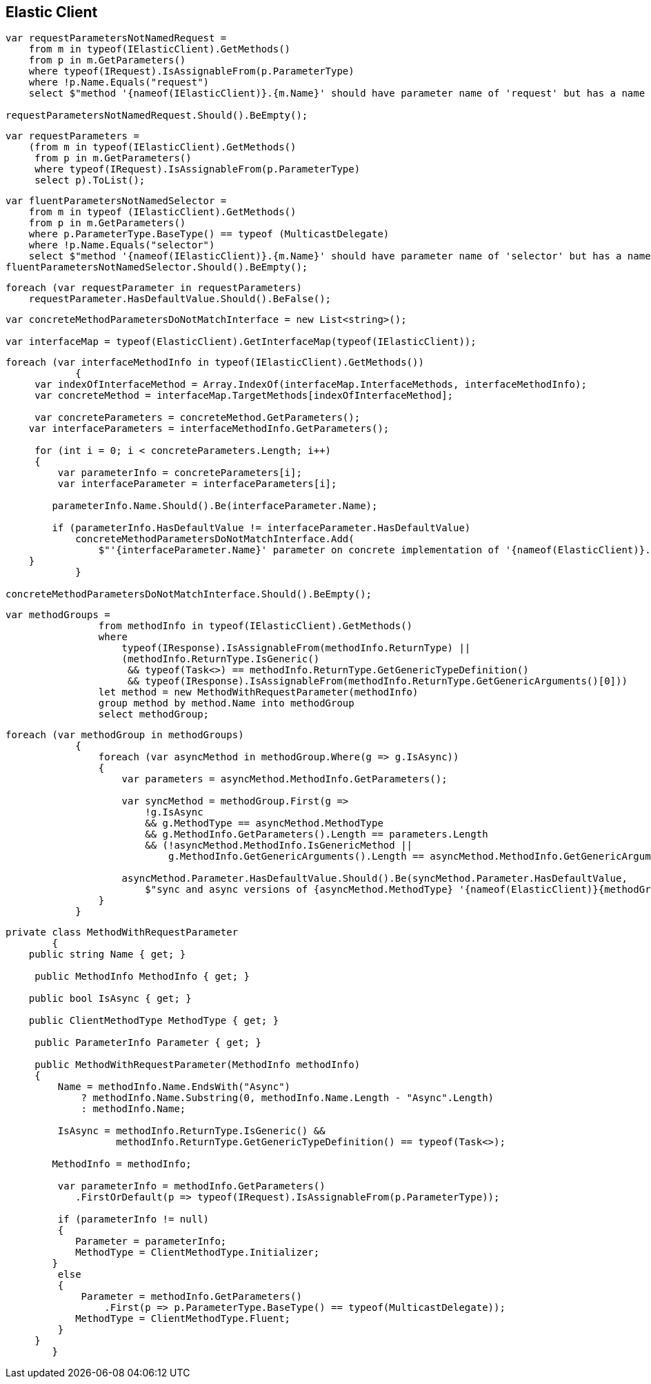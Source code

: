 :ref_current: https://www.elastic.co/guide/en/elasticsearch/reference/2.3

:github: https://github.com/elastic/elasticsearch-net

:nuget: https://www.nuget.org/packages

////
IMPORTANT NOTE
==============
This file has been generated from https://github.com/elastic/elasticsearch-net/tree/2.x/src/Tests/CodeStandards/ElasticClient.doc.cs. 
If you wish to submit a PR for any spelling mistakes, typos or grammatical errors for this file,
please modify the original csharp file found at the link and submit the PR with that change. Thanks!
////

[[elastic-client]]
== Elastic Client

[source,csharp]
----
var requestParametersNotNamedRequest =
    from m in typeof(IElasticClient).GetMethods()
    from p in m.GetParameters()
    where typeof(IRequest).IsAssignableFrom(p.ParameterType)
    where !p.Name.Equals("request")
    select $"method '{nameof(IElasticClient)}.{m.Name}' should have parameter name of 'request' but has a name of '{p.Name}'";

requestParametersNotNamedRequest.Should().BeEmpty();
----

[source,csharp]
----
var requestParameters =
    (from m in typeof(IElasticClient).GetMethods()
     from p in m.GetParameters()
     where typeof(IRequest).IsAssignableFrom(p.ParameterType)
     select p).ToList();
----

[source,csharp]
----
var fluentParametersNotNamedSelector =
    from m in typeof (IElasticClient).GetMethods()
    from p in m.GetParameters()
    where p.ParameterType.BaseType() == typeof (MulticastDelegate)
    where !p.Name.Equals("selector")
    select $"method '{nameof(IElasticClient)}.{m.Name}' should have parameter name of 'selector' but has a name of '{p.Name}'";
fluentParametersNotNamedSelector.Should().BeEmpty();
----

[source,csharp]
----
foreach (var requestParameter in requestParameters)
    requestParameter.HasDefaultValue.Should().BeFalse();
----

[source,csharp]
----
var concreteMethodParametersDoNotMatchInterface = new List<string>();

var interfaceMap = typeof(ElasticClient).GetInterfaceMap(typeof(IElasticClient));
----

[source,csharp]
----
foreach (var interfaceMethodInfo in typeof(IElasticClient).GetMethods())
            {
     var indexOfInterfaceMethod = Array.IndexOf(interfaceMap.InterfaceMethods, interfaceMethodInfo);
     var concreteMethod = interfaceMap.TargetMethods[indexOfInterfaceMethod];

     var concreteParameters = concreteMethod.GetParameters();
    var interfaceParameters = interfaceMethodInfo.GetParameters();

     for (int i = 0; i < concreteParameters.Length; i++)
     {
         var parameterInfo = concreteParameters[i];
         var interfaceParameter = interfaceParameters[i];

        parameterInfo.Name.Should().Be(interfaceParameter.Name);

        if (parameterInfo.HasDefaultValue != interfaceParameter.HasDefaultValue)
            concreteMethodParametersDoNotMatchInterface.Add(
                $"'{interfaceParameter.Name}' parameter on concrete implementation of '{nameof(ElasticClient)}.{interfaceMethodInfo.Name}' to {(interfaceParameter.HasDefaultValue ? string.Empty : "NOT")} be optional");
    }
            }

concreteMethodParametersDoNotMatchInterface.Should().BeEmpty();
----

[source,csharp]
----
var methodGroups =
                from methodInfo in typeof(IElasticClient).GetMethods()
                where
                    typeof(IResponse).IsAssignableFrom(methodInfo.ReturnType) ||
                    (methodInfo.ReturnType.IsGeneric()
                     && typeof(Task<>) == methodInfo.ReturnType.GetGenericTypeDefinition()
                     && typeof(IResponse).IsAssignableFrom(methodInfo.ReturnType.GetGenericArguments()[0]))
                let method = new MethodWithRequestParameter(methodInfo)
                group method by method.Name into methodGroup
                select methodGroup;
----

[source,csharp]
----
foreach (var methodGroup in methodGroups)
            {
                foreach (var asyncMethod in methodGroup.Where(g => g.IsAsync))
                {
                    var parameters = asyncMethod.MethodInfo.GetParameters();

                    var syncMethod = methodGroup.First(g =>
                        !g.IsAsync
                        && g.MethodType == asyncMethod.MethodType
                        && g.MethodInfo.GetParameters().Length == parameters.Length
                        && (!asyncMethod.MethodInfo.IsGenericMethod ||
                            g.MethodInfo.GetGenericArguments().Length == asyncMethod.MethodInfo.GetGenericArguments().Length));

                    asyncMethod.Parameter.HasDefaultValue.Should().Be(syncMethod.Parameter.HasDefaultValue,
                        $"sync and async versions of {asyncMethod.MethodType} '{nameof(ElasticClient)}{methodGroup.Key}' should match");
                }
            }
----

[source,csharp]
----
private class MethodWithRequestParameter
        {
    public string Name { get; }

     public MethodInfo MethodInfo { get; }

    public bool IsAsync { get; }

    public ClientMethodType MethodType { get; }

     public ParameterInfo Parameter { get; }

     public MethodWithRequestParameter(MethodInfo methodInfo)
     {
         Name = methodInfo.Name.EndsWith("Async")
             ? methodInfo.Name.Substring(0, methodInfo.Name.Length - "Async".Length)
             : methodInfo.Name;

         IsAsync = methodInfo.ReturnType.IsGeneric() &&
                   methodInfo.ReturnType.GetGenericTypeDefinition() == typeof(Task<>);

        MethodInfo = methodInfo;

         var parameterInfo = methodInfo.GetParameters()
            .FirstOrDefault(p => typeof(IRequest).IsAssignableFrom(p.ParameterType));

         if (parameterInfo != null)
         {
            Parameter = parameterInfo;
            MethodType = ClientMethodType.Initializer;
        }
         else
         {
             Parameter = methodInfo.GetParameters()
                 .First(p => p.ParameterType.BaseType() == typeof(MulticastDelegate));
            MethodType = ClientMethodType.Fluent;
         }
     }
        }
----

